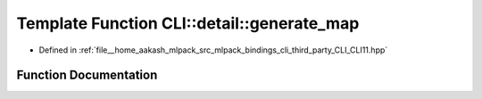 .. _exhale_function_namespaceCLI_1_1detail_1a320e031a5eb12297a140d2d6fc73362a:

Template Function CLI::detail::generate_map
===========================================

- Defined in :ref:`file__home_aakash_mlpack_src_mlpack_bindings_cli_third_party_CLI_CLI11.hpp`


Function Documentation
----------------------


.. doxygenfunction:: CLI::detail::generate_map(const T&, bool)
